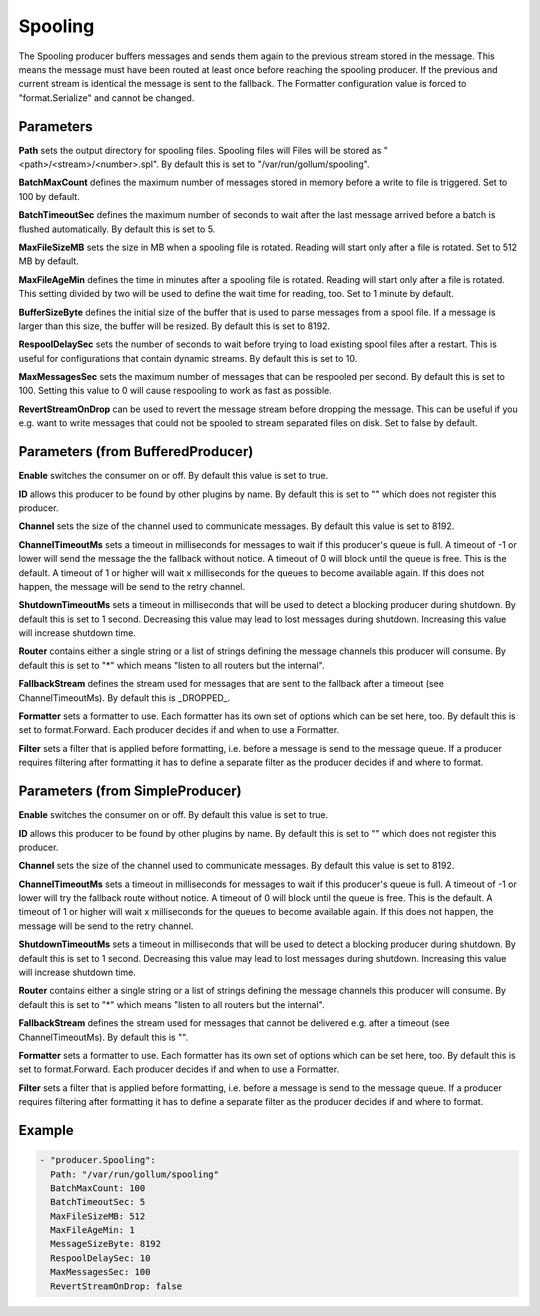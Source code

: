 .. Autogenerated by Gollum RST generator (docs/generator/*.go)

Spooling
========


The Spooling producer buffers messages and sends them again to the previous
stream stored in the message. This means the message must have been routed
at least once before reaching the spooling producer. If the previous and
current stream is identical the message is sent to the fallback.
The Formatter configuration value is forced to "format.Serialize" and
cannot be changed.




Parameters
----------

**Path**
sets the output directory for spooling files. Spooling files will
Files will be stored as "<path>/<stream>/<number>.spl". By default this is
set to "/var/run/gollum/spooling".


**BatchMaxCount**
defines the maximum number of messages stored in memory before
a write to file is triggered. Set to 100 by default.


**BatchTimeoutSec**
defines the maximum number of seconds to wait after the last
message arrived before a batch is flushed automatically. By default this is
set to 5.


**MaxFileSizeMB**
sets the size in MB when a spooling file is rotated. Reading
will start only after a file is rotated. Set to 512 MB by default.


**MaxFileAgeMin**
defines the time in minutes after a spooling file is rotated.
Reading will start only after a file is rotated. This setting divided by two
will be used to define the wait time for reading, too.
Set to 1 minute by default.


**BufferSizeByte**
defines the initial size of the buffer that is used to parse
messages from a spool file. If a message is larger than this size, the buffer
will be resized. By default this is set to 8192.


**RespoolDelaySec**
sets the number of seconds to wait before trying to load
existing spool files after a restart. This is useful for configurations that
contain dynamic streams. By default this is set to 10.


**MaxMessagesSec**
sets the maximum number of messages that can be respooled per
second. By default this is set to 100. Setting this value to 0 will cause
respooling to work as fast as possible.


**RevertStreamOnDrop**
can be used to revert the message stream before dropping
the message. This can be useful if you e.g. want to write messages that
could not be spooled to stream separated files on disk. Set to false by
default.


Parameters (from BufferedProducer)
----------------------------------

**Enable**
switches the consumer on or off. By default this value is set to true.


**ID**
allows this producer to be found by other plugins by name. By default this
is set to "" which does not register this producer.


**Channel**
sets the size of the channel used to communicate messages. By default
this value is set to 8192.


**ChannelTimeoutMs**
sets a timeout in milliseconds for messages to wait if this
producer's queue is full.
A timeout of -1 or lower will send the message the the fallback without notice.
A timeout of 0 will block until the queue is free. This is the default.
A timeout of 1 or higher will wait x milliseconds for the queues to become
available again. If this does not happen, the message will be send to the
retry channel.


**ShutdownTimeoutMs**
sets a timeout in milliseconds that will be used to detect
a blocking producer during shutdown. By default this is set to 1 second.
Decreasing this value may lead to lost messages during shutdown. Increasing
this value will increase shutdown time.


**Router**
contains either a single string or a list of strings defining the
message channels this producer will consume. By default this is set to "*"
which means "listen to all routers but the internal".


**FallbackStream**
defines the stream used for messages that are sent to the fallback after
a timeout (see ChannelTimeoutMs). By default this is _DROPPED_.


**Formatter**
sets a formatter to use. Each formatter has its own set of options
which can be set here, too. By default this is set to format.Forward.
Each producer decides if and when to use a Formatter.


**Filter**
sets a filter that is applied before formatting, i.e. before a message
is send to the message queue. If a producer requires filtering after
formatting it has to define a separate filter as the producer decides if
and where to format.


Parameters (from SimpleProducer)
--------------------------------

**Enable**
switches the consumer on or off. By default this value is set to true.


**ID**
allows this producer to be found by other plugins by name. By default this
is set to "" which does not register this producer.


**Channel**
sets the size of the channel used to communicate messages. By default
this value is set to 8192.


**ChannelTimeoutMs**
sets a timeout in milliseconds for messages to wait if this
producer's queue is full.
A timeout of -1 or lower will try the fallback route without notice.
A timeout of 0 will block until the queue is free. This is the default.
A timeout of 1 or higher will wait x milliseconds for the queues to become
available again. If this does not happen, the message will be send to the
retry channel.


**ShutdownTimeoutMs**
sets a timeout in milliseconds that will be used to detect
a blocking producer during shutdown. By default this is set to 1 second.
Decreasing this value may lead to lost messages during shutdown. Increasing
this value will increase shutdown time.


**Router**
contains either a single string or a list of strings defining the
message channels this producer will consume. By default this is set to "*"
which means "listen to all routers but the internal".


**FallbackStream**
defines the stream used for messages that cannot be delivered
e.g. after a timeout (see ChannelTimeoutMs). By default this is "".


**Formatter**
sets a formatter to use. Each formatter has its own set of options
which can be set here, too. By default this is set to format.Forward.
Each producer decides if and when to use a Formatter.


**Filter**
sets a filter that is applied before formatting, i.e. before a message
is send to the message queue. If a producer requires filtering after
formatting it has to define a separate filter as the producer decides if
and where to format.


Example
-------

.. code-block:: yaml

	 - "producer.Spooling":
	   Path: "/var/run/gollum/spooling"
	   BatchMaxCount: 100
	   BatchTimeoutSec: 5
	   MaxFileSizeMB: 512
	   MaxFileAgeMin: 1
	   MessageSizeByte: 8192
	   RespoolDelaySec: 10
	   MaxMessagesSec: 100
	   RevertStreamOnDrop: false
	



